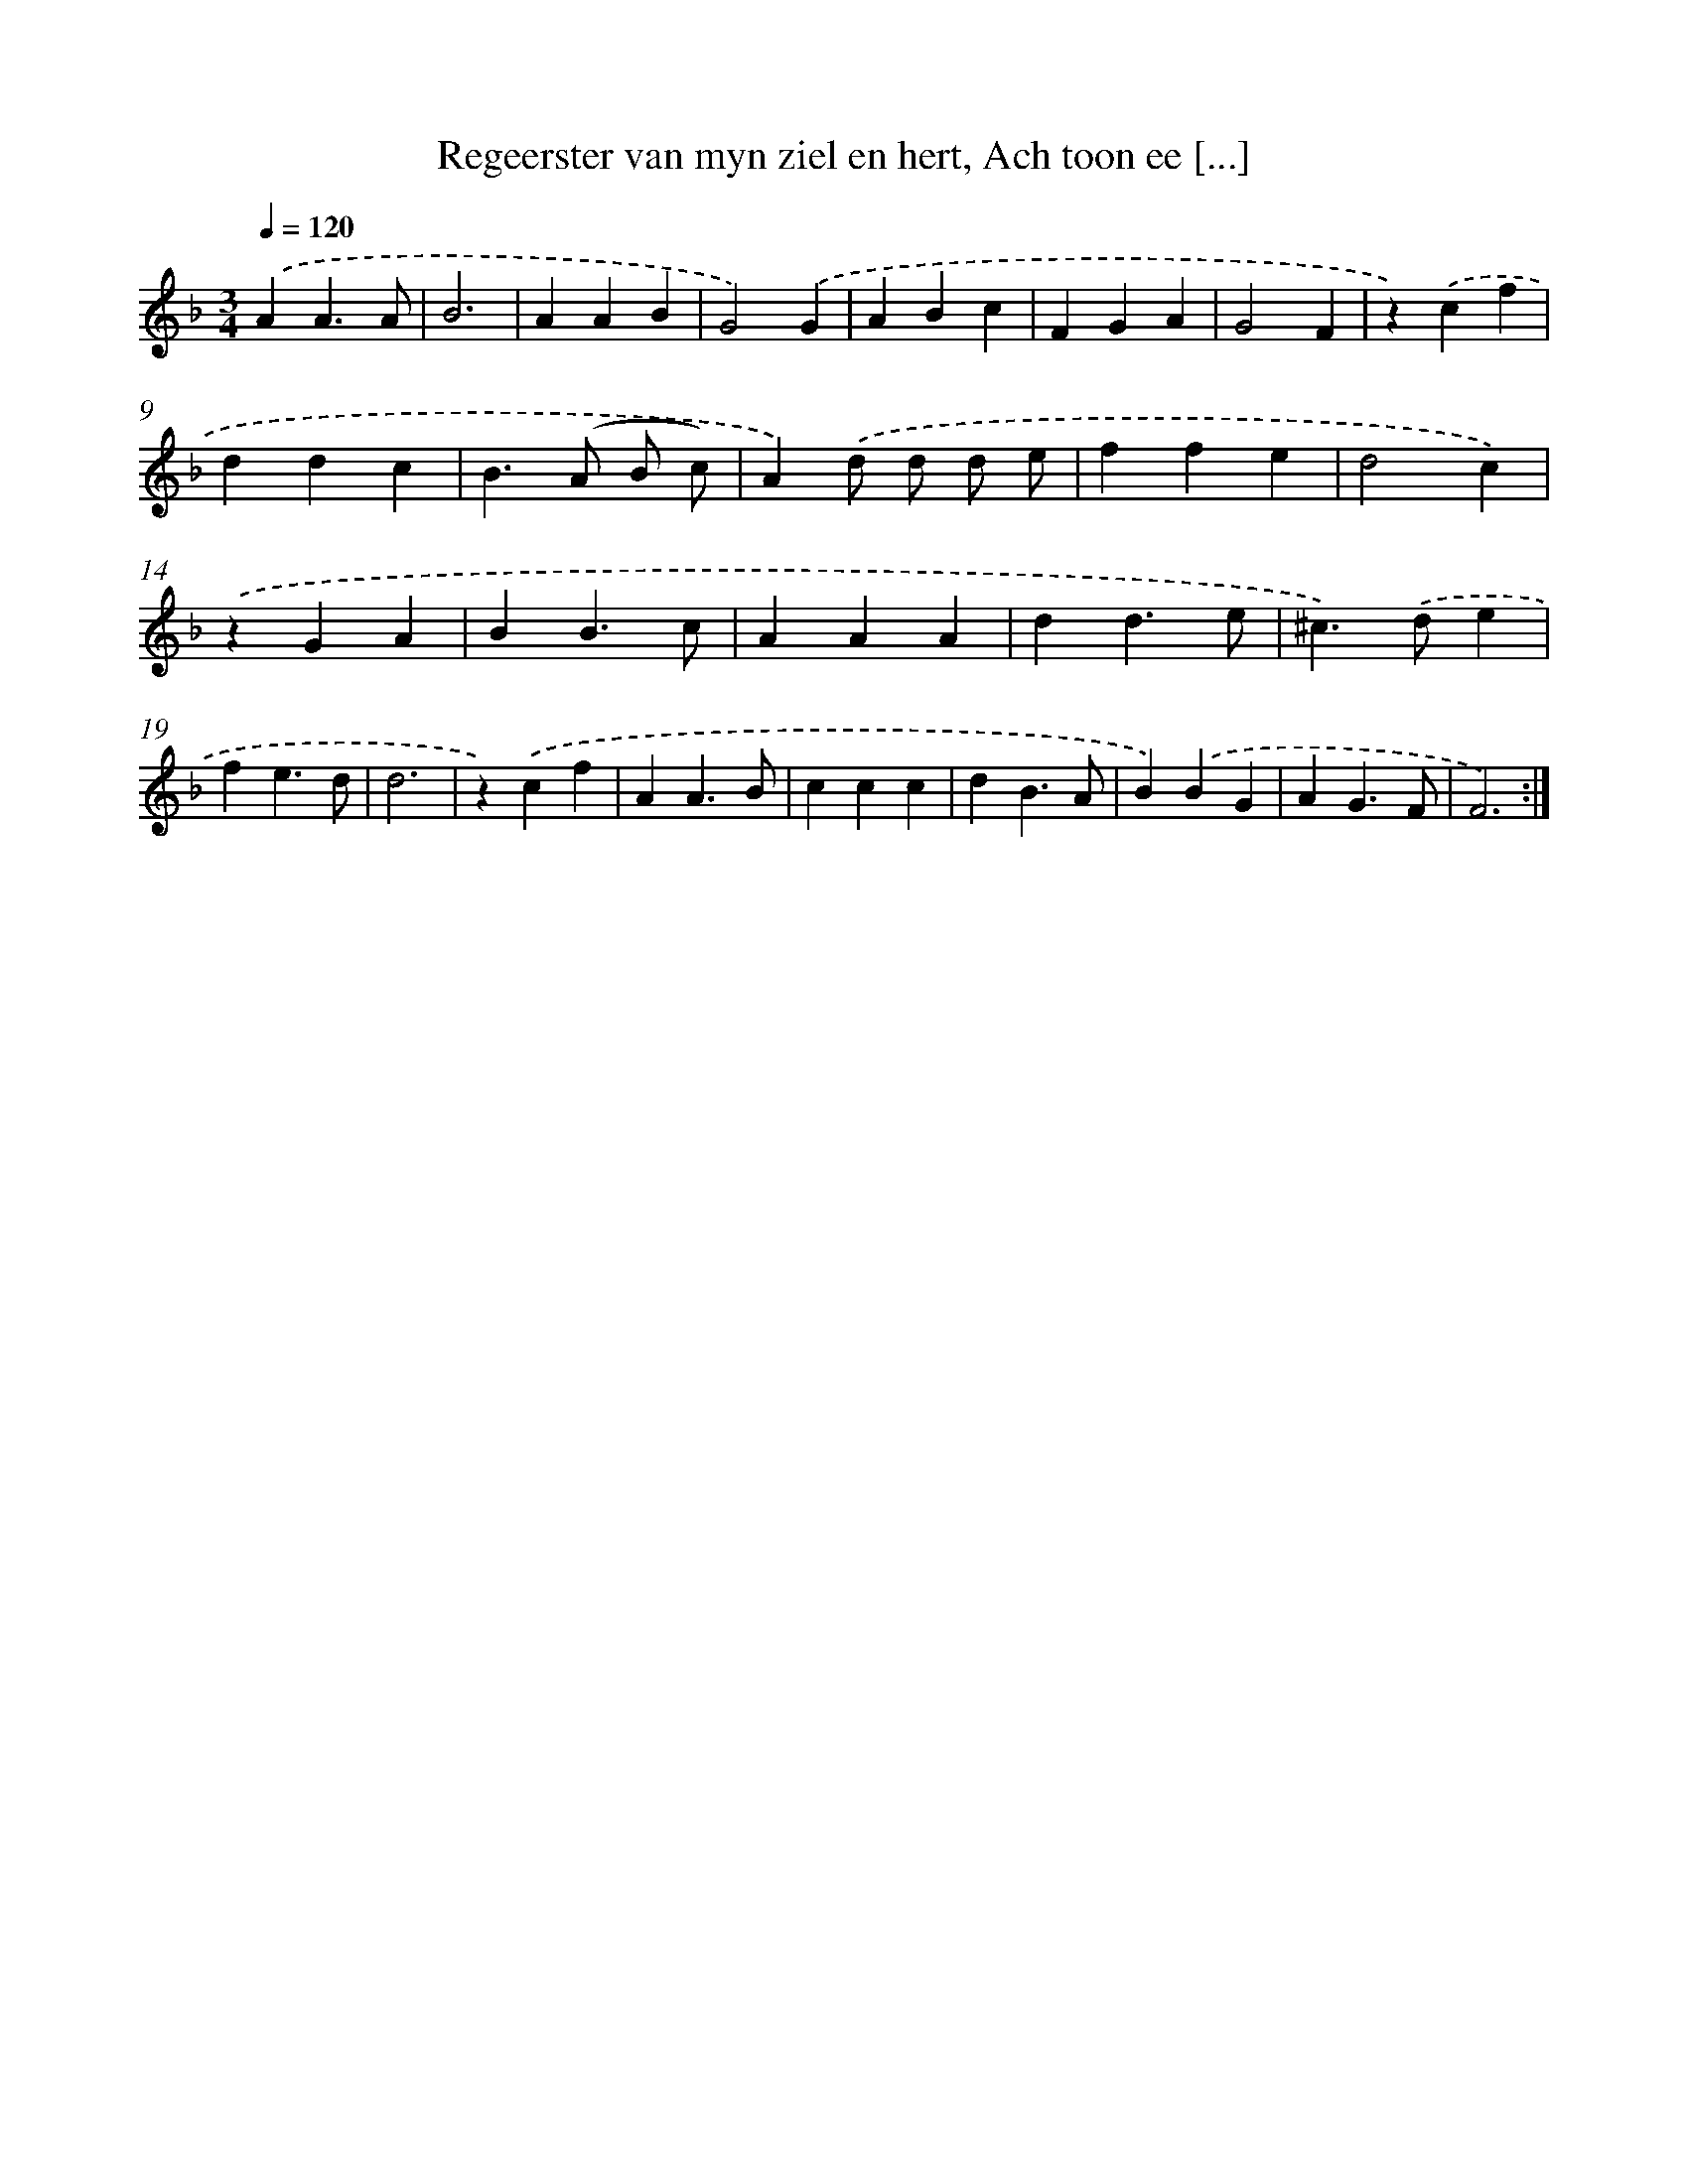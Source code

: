 X: 5440
T: Regeerster van myn ziel en hert, Ach toon ee [...]
%%abc-version 2.0
%%abcx-abcm2ps-target-version 5.9.1 (29 Sep 2008)
%%abc-creator hum2abc beta
%%abcx-conversion-date 2018/11/01 14:36:18
%%humdrum-veritas 3100758695
%%humdrum-veritas-data 2001459718
%%continueall 1
%%barnumbers 0
L: 1/4
M: 3/4
Q: 1/4=120
K: F clef=treble
.('AA3/A/ |
B3 |
AAB |
G2).('G |
ABc |
FGA |
G2F |
z).('cf |
ddc |
B>(A B/ c/) |
A).('d/ d/ d/ e/ |
ffe |
d2c) |
.('zGA |
BB3/c/ |
AAA |
dd3/e/ |
^c>).('de |
fe3/d/ |
d3 |
z).('cf |
AA3/B/ |
ccc |
dB3/A/ |
B).('BG |
AG3/F/ |
F3) :|]
